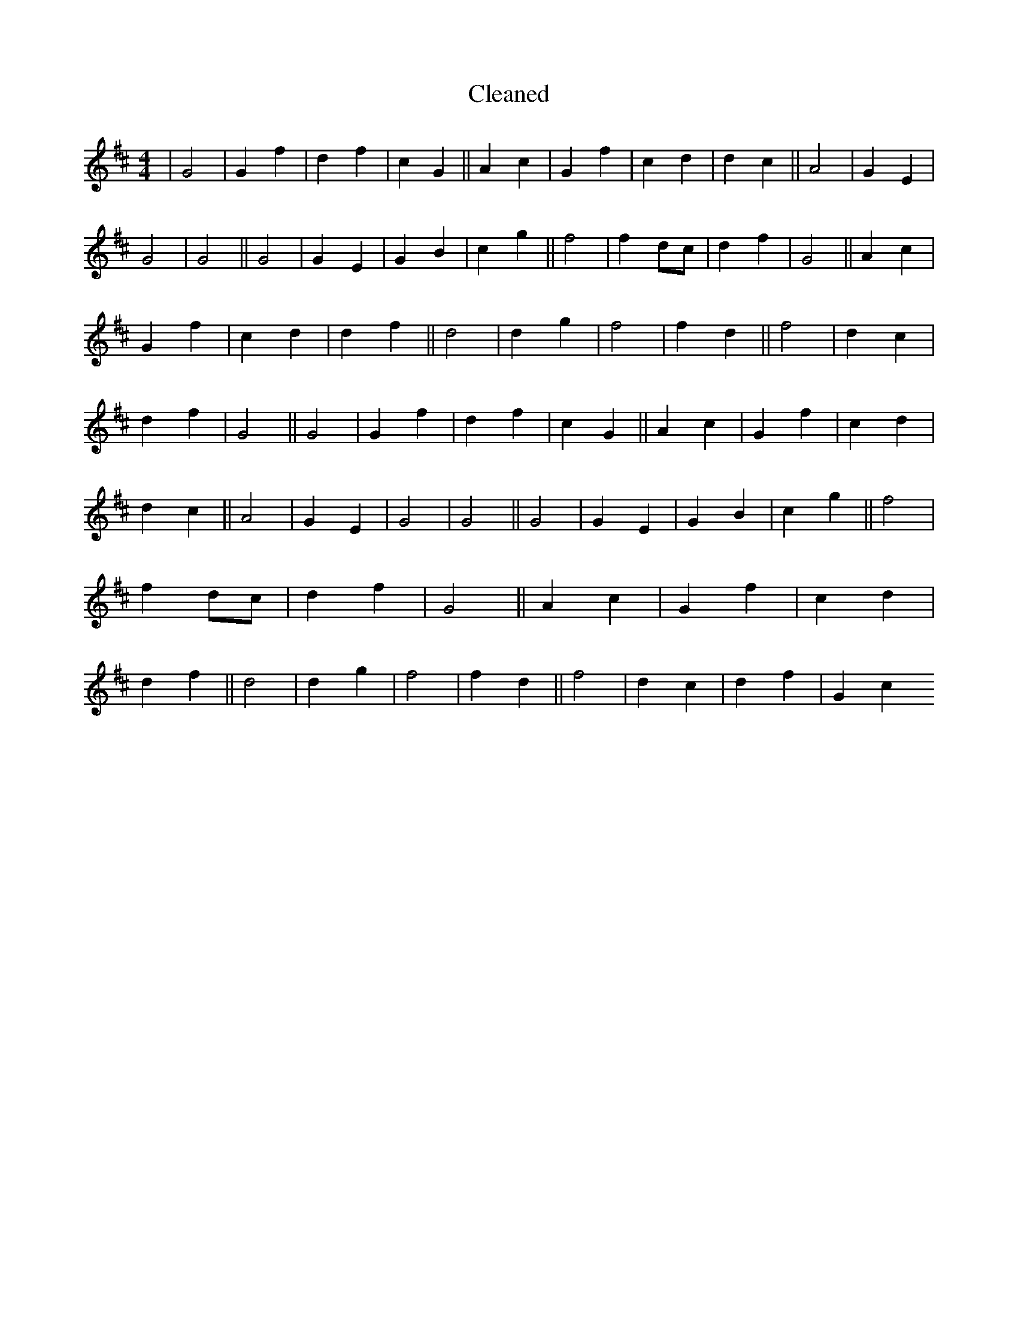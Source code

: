 X:777
T: Cleaned
M:4/4
K: DMaj
|G4|G2f2|d2f2|c2G2||A2c2|G2f2|c2d2|d2c2||A4|G2E2|G4|G4||G4|G2E2|G2B2|c2g2||f4|f2dc|d2f2|G4||A2c2|G2f2|c2d2|d2f2||d4|d2g2|f4|f2d2||f4|d2c2|d2f2|G4||G4|G2f2|d2f2|c2G2||A2c2|G2f2|c2d2|d2c2||A4|G2E2|G4|G4||G4|G2E2|G2B2|c2g2||f4|f2dc|d2f2|G4||A2c2|G2f2|c2d2|d2f2||d4|d2g2|f4|f2d2||f4|d2c2|d2f2|G2c2